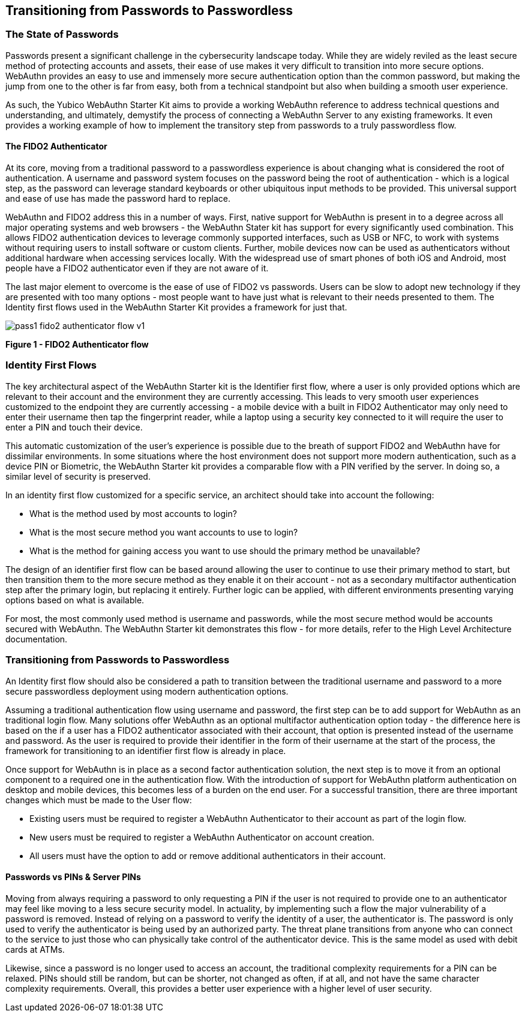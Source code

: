 == Transitioning from Passwords to Passwordless

=== The State of Passwords

Passwords present a significant challenge in the cybersecurity landscape today. While they are widely reviled as the least secure method of protecting accounts and assets, their  ease of use makes it very difficult to transition into more secure options. WebAuthn provides an easy to use and immensely more secure authentication option than the common password, but making the jump from one to the other is far from easy, both from a technical standpoint but also when building a smooth user experience.

As such, the Yubico WebAuthn Starter Kit aims to provide a working WebAuthn reference to address technical questions and understanding, and ultimately, demystify the process of connecting a WebAuthn Server to any existing frameworks. It even provides a working example of how to implement the transitory step from passwords to a truly passwordless flow.

==== The FIDO2 Authenticator

At its core, moving from a traditional password to a passwordless experience is about changing what is considered the root of authentication. A username and password system focuses on the password being the root of authentication - which is a logical step, as the password can leverage standard keyboards or other ubiquitous input methods to be provided. This universal support and ease of use has made the password hard to replace.

WebAuthn and FIDO2 address this in a number of ways. First, native support for WebAuthn is present in to a degree across all major operating systems and web browsers - the WebAuthn Stater kit has support for every significantly used combination. This allows FIDO2 authentication devices to leverage commonly supported interfaces, such as USB or NFC, to work with systems without requiring users to install software or custom clients. Further, mobile devices now can be used as authenticators without additional hardware when accessing services locally. With the widespread use of smart phones of both iOS and Android, most people have a FIDO2 authenticator even if they are not aware of it.

The last major element to overcome is the ease of use of FIDO2 vs passwords. Users can be slow to adopt new technology if they are presented with too many options - most people want to have just what is relevant to their needs presented to them. The Identity first flows used in the WebAuthn Starter Kit provides a framework for just that.

image::pass1-fido2-authenticator-flow-v1.png[]
*Figure 1 - FIDO2 Authenticator flow*

=== Identity First Flows

The key architectural aspect of the WebAuthn Starter kit is the Identifier first flow, where a user is only provided options which are relevant to their account and the environment they are currently accessing. This leads to very smooth user experiences customized to the endpoint they are currently accessing - a mobile device with a built in FIDO2 Authenticator may only need to enter their username then tap the fingerprint reader, while a laptop using a security key connected to it will require the user to enter a PIN and touch their device.

This automatic customization of the user’s experience is possible due to the breath of support FIDO2 and WebAuthn have for dissimilar environments. In some situations where the host environment does not support more modern authentication, such as a device PIN or Biometric, the WebAuthn Starter kit provides a comparable flow with a PIN verified by the server. In doing so, a similar level of security is preserved.

In an identity first flow customized for a specific service, an architect should take into account the following:

 * What is the method used by most accounts to login?

 * What is the most secure method you want accounts to use to login?

 * What is the method for gaining access you want to use should the primary method be unavailable?

The design of an identifier first flow can be based around allowing the user to continue to use their primary method to start, but then transition them to the more secure method as they enable it on their account - not as a secondary multifactor authentication step after the primary login, but replacing it entirely. Further logic can be applied, with different environments presenting varying options based on what is available.

For most, the most commonly used method is username and passwords, while the most secure method would be accounts secured with WebAuthn. The WebAuthn Starter kit demonstrates this flow - for more details, refer to the High Level Architecture documentation.

=== Transitioning from Passwords to Passwordless

An Identity first flow should also be considered a path to transition between the traditional username and password to a more secure passwordless deployment using modern authentication options.

Assuming a traditional authentication flow using username and password, the first step can be to add support for WebAuthn as an traditional login flow. Many solutions offer WebAuthn as an optional multifactor authentication option today - the difference here is based on the if a user has a FIDO2 authenticator associated with their account, that option is presented instead of the username and password. As the user is required to provide their identifier in the form of their username at the start of the process, the framework for transitioning to an identifier first flow is already in place.

Once support for WebAuthn is in place as a second factor authentication solution, the next step is to move it from an optional component to a required one in the authentication flow. With the introduction of support for WebAuthn platform authentication on desktop and mobile devices, this becomes less of a burden on the end user. For a successful transition, there are three important changes which must be made to the User flow:

 * Existing users must be required to register a WebAuthn Authenticator to their account as part of the login flow.

 * New users must be required to register a WebAuthn Authenticator on account creation.

 * All users must have the option to add or remove additional authenticators in their account.

==== Passwords vs PINs & Server PINs

Moving from always requiring a password to only requesting a PIN if the user is not required to provide one to an authenticator may feel like moving to a less secure security model. In actuality, by implementing such a flow the major vulnerability of a password is removed. Instead of relying on a password to verify the identity of a user, the authenticator is. The password is only used to verify the authenticator is being used by an authorized party. The threat plane transitions from anyone who can connect to the service to just those who can physically take control of the authenticator device. This is the same model as used with debit cards at ATMs.

Likewise, since a password is no longer used to access an account, the traditional complexity requirements for a PIN can be relaxed. PINs should still be random, but can be shorter, not changed as often, if at all, and not have the same character complexity requirements. Overall, this provides a better user experience with a higher level of user security.
